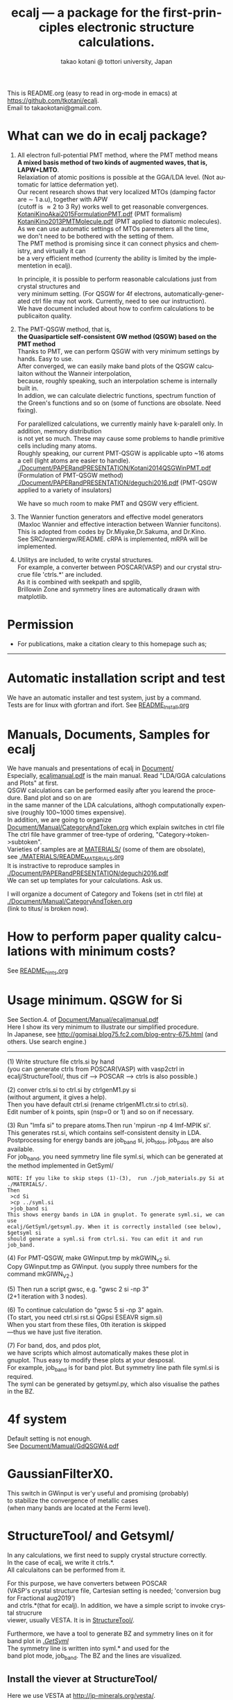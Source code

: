 # -*- Mode: org ; Coding: utf-8-unix -*-
#+TITLE: ecalj --- a package for the first-principles electronic structure calculations.
#+AUTHOR: takao kotani @ tottori university, Japan
#+email: takaokotani@gmail.com
#+LANGUAGE: en
#+STARTUP: showall
#+LINK_HOME: https://github.com/tkotani/ecalj
#+OPTIONS: \n:t
 
This is README.org (easy to read in org-mode in emacs) at https://github.com/tkotani/ecalj. 
Email to takaokotani@gmail.com.

* What can we do in ecalj package?
1. All electron full-potential PMT method, where the PMT method means 
   *A mixed basis method of two kinds of augmented waves, that is, LAPW+LMTO*.
   Relaxiation of atomic positions is possible at the GGA/LDA level. (Not automatic for lattice defermation yet).
   Our recent research shows that very localized MTOs (damping factor are \sim 1 a.u), together with APW
   (cutoff is \approx 2 to 3 Ry) works well to get reasonable convergences.
   [[./Document/PAPERandPRESENTATION/KotaniKinoAkai2015FormulationPMT.pdf][KotaniKinoAkai2015FormulationPMT.pdf]] (PMT formalism)
   [[./Document/PAPERandPRESENTATION/KotaniKino2013PMTMolecule.pdf][KotaniKino2013PMTMolecule.pdf]] (PMT applied to diatomic molecules).
   As we can use automatic settings of MTOs paremeters all the time, 
   we don't need to be bothered with the setting of them.
   The PMT method is promising since it can connect physics and chemistry, and virtually it can
   be a very efficient method (currenty the ability is limited by the implementetion in ecalj).

   In principle, it is possible to perform reasonable calculations just from crystal structures and
   very minimum setting. (For QSGW for 4f electrons, automatically-generated ctrl file may not work. Currently, need to see our instruction).
   We have document included about how to confirm calculations to be publicaiton quality.

2. The PMT-QSGW method, that is,
   *the Quasiparticle self-consistent GW method (QSGW) based on the PMT method* 
   Thanks to PMT, we can perform QSGW with very minimum settings by hands. Easy to use.
   After converged, we can easily make band plots of the QSGW calculaiton without the Wanneir interpolation,
   because, roughly speaking, such an interpolation scheme is internally built in.
   In addion, we can calculate dielectric functions, spectrum function of the Green's functions and so on (some of functions are obsolate. Need fixing).

   For paralellized calculations, we currently mainly have k-paralell only. In addition, memory distribution
   is not yet so much. These may cause some problems to handle primitive cells including many atoms.
   Roughly speaking, our current PMT-QSGW is applicable upto ~16 atoms a cell (light atoms are easier to handle).
   [[./Document/PAPERandPRESENTATION/Kotani2014QSGWinPMT.pdf]] (Formulation of PMT-QSGW method)
   [[./Document/PAPERandPRESENTATION/deguchi2016.pdf]] (PMT-QSGW applied to a variety of insulators)

   We have so much room to make PMT and QSGW very efficient.
 
3. The Wannier function generators and effective model generators
   (Maxloc Wannier and effective interaction between Wannier funcitons). 
   This is adopted from codes by Dr.Miyake,Dr.Sakuma, and Dr.Kino.
   See SRC/wanniergw/README. cRPA is implemented, mRPA will be implemented.

4. Utilitys are included, to write crystal structures. 
   For example, a converter between POSCAR(VASP) and our crystal strucrue file 'ctrls.*' are included.
   As it is combined with seekpath and spglib, 
   Brillowin Zone and symmetry lines are automatically drawn with matplotlib.


* Permission
- For publications, make a citation cleary to this homepage such as;
---------------
[1] ecalj package is availabe from https://github.com/tkotani/ecalj/. 
Its one-body part is developed based on the LMTO part of Questaal a https://www.questaal.org/,
whereas Quastall takes its GW part from ecalj.
---------------
in the references on the same footing of other papers. 

- Except commercial uses, you can freely use and modify this package for your purpose. 
You can re-distribute your modified package as long as you cite our ecalj package 
and our contributions are clarified. For commercial use, ask to takaokotani.

* Automatic installation script and test
We have an automatic installer and test system, just by a command.
Tests are for linux with gfortran and ifort. See [[file:README_Install.org][README_Install.org]]

* Manuals, Documents, Samples for ecalj 
We have manuals and presentations of ecalj in [[file:Document/][Document/]]
Especially, [[file:Document/Manual/ecaljmanual.pdf][ecaljmanual.pdf]] is the main manual. Read "LDA/GGA calculations and Plots" at first.
QSGW calculations can be performed easily after you learend the procedure. Band plot and so on are
in the same manner of the LDA calculations, althogh computationally expensive (roughly 100~1000 times expensive).
In addition, we are going to organize [[file:Document/Manual/CategoryAndToken.org][Document/Manual/CategoryAndToken.org]] which explain switches in ctrl file
The ctrl file have grammer of tree-type of ordering, "Category->token->subtoken".
Varieties of samples are at [[file:MATERIALS/][MATERIALS/]] (some of them are obsolate), 
see [[file:./MATERIALS/README_MATERIALS.org][./MATERIALS/README_MATERIALS.org]]
It is instractive to reproduce samples in [[./Document/PAPERandPRESENTATION/deguchi2016.pdf][./Document/PAPERandPRESENTATION/deguchi2016.pdf]]
We can set up templates for your calculations. Ask us.

I will organize a document of Category and Tokens (set in ctrl file) at
[[./Document/Manual/CategoryAndToken.org]]
(link to titus/ is broken now).

* How to perform paper quality calculations with minimum costs?
  See [[file:README_hints.org][README_hints.org]]

* Usage minimum. QSGW for Si
See Section.4. of [[file:Document/Manual/ecaljmanual.pdf][Document/Manual/ecaljmanual.pdf]]
Here I show its very minimum to illustrate our simplified procedure.
In Japanese, see http://gomisai.blog75.fc2.com/blog-entry-675.html (and others. Use search engine.)
-------------------------------------------
(1) Write structure file ctrls.si by hand 
    (you can generate ctrls from POSCAR(VASP) with vasp2ctrl in
    ecalj/StructureTool/, thus cif --> POSCAR ---> ctrls is also possible.)

(2) conver ctrls.si to ctrl.si by ctrlgenM1.py si 
   (without argument, it gives a help). 
   Then you have default ctrl.si (rename ctrlgenM1.ctr.si to ctrl.si). 
   Edit number of k points, spin (nsp=0 or 1) and so on if necessary.

(3) Run "lmfa si" to prepare atoms.Then run 'mpirun -np 4 lmf-MPIK si'.
    This generates rst.si, which contains self-consistent density in LDA.
    Postprocessing for energy bands are job_band si, job_tdos, job_pdos are also available.
    For job_band, you need symmetry line file syml.si, which can be generated at the method implemented in GetSyml/
#+begin_src text
NOTE: If you like to skip steps (1)-(3),  run ./job_materials.py Si at ./MATERIALS/.
Then 
 >cd Si
 >cp ../syml.si
 >job_band si
This shows energy bands in LDA in gnuplot. To generate syml.si, we can use
ecalj/GetSyml/getsyml.py. When it is correctly installed (see below), 
$getsyml si
should generate a syml.si from ctrl.si. You can edit it and run job_band.
#+end_src

(4) For PMT-QSGW, make GWinput.tmp by mkGWIN_v2 si.
    Copy GWinput.tmp as GWinput. (you supply three numbers for the
    command mkGIWN_V2.)

(5) Then run a script gwsc, e.g. "gwsc 2 si -np 3" 
    (2+1 iteration with 3 nodes).

(6) To continue calculation do "gwsc 5 si -np 3" again.
    (To start, you need ctrl.si rst.si QGpsi ESEAVR sigm.si)
    When you start from these files, 0th iteration is skipped
   ---thus we have just five iteration.

(7) For band, dos, and pdos plot, 
    we have scripts which almost automatically makes these plot in
    gnuplot. Thus easy to modify these plots at your desposal.
    For example, job_band is for band plot. But symmetry line path file syml.si is required.
    The syml can be generated by getsyml.py, which also visualise the pathes in the BZ.

* 4f system
Default setting is not enough.
See [[file:Document/Manual/GdQSGW4.pdf][Document/Mamual/GdQSGW4.pdf]]

* GaussianFilterX0.
This switch in GWinput is ver'y useful and promising (probably) 
to stabilize the convergence of metallic cases
(when many bands are located at the Fermi level).

* StructureTool/ and Getsyml/
In any calculations, we first need to supply crystal structure correctly.
In the case of ecalj, we write it ctrls.*. 
All calculaitons can be performed from it.

For this purpose, we have converters between POSCAR
(VASP's crystal structure file, Cartesian setting is needed; 'conversion bug for Fractional aug2019') 
and ctrls.*(that for ecalj). In addition, we have a simple script to invoke crystal strucrure
viewer, usually VESTA. It is in [[file:StructureTool/README.txt][StructureTool/]].

Furthermore, we have a tool to generate BZ and symmetry lines on it for
band plot in [[./GetSyml/][./GetSyml/]]
The symmetry line is written into syml.* and used for the
band plot mode, job_band. The BZ and the lines are visualized.


** Install the viever at StructureTool/
Here we use VESTA at http://jp-minerals.org/vesta/.
Download it, and expand it to a directory. 
VESTA can handle kinds of format of crystal structure.

Then make a softlike by
>  ln -s ~/ecalj/StructureTool/viewvesta.py ~/bin/viewvesta  
>  ln -s ~/ecalj/StructureTool/ctrl2vasp.py ~/bin/ctrl2vasp  
>  ln -s ~/ecalj/StructureTool/vasp2ctrl.py ~/bin/vasp2ctrl  
 
With this procedure we can run command viewvesta, ctrl2vasp,
vasp2ctrl from console as long as you have ~/bin/ in the command
search path. In my case, .bashrc have a line
  export PATH=$HOME/bin:$HOME/VESTA-x86_64:$PATH  

It depends on your machine. (after editing .bashrc, you have to do
"source ~/.bashrc" to reflect changes).

Set the variable of VESTA=, at the begining of 
~/ecalj/StructureTool/viewvesta.py to let it know where is VESTA.


** Symmetry line finder at GetSyml/
This is to generate symmetry lines. syml.* from ctrl.* in ecalj/GetSyml/
In the directory, we have getsyml.py, which is based on the seekpath
https://github.com/giovannipizzi/seekpath/ and spglib.
See Lincence.txt in it. Folllowing citations are required.
 1.Y. Hinuma, G. Pizzi, Y. Kumagai, F. Oba, I. Tanaka, 
    Band structure diagram paths based on crystallography, Comp. Mat. Sci. 128, 140 (2017) 
 2.You should also cite spglib that is an essential library used in the implementation.


* How to do version up?
-----
Be careful to do version up. It may cause another problem.
But it is not so difficult to move it back to original version if you use git.
An important things is keeping your changes by yourself.
Especially your own Make.inc.* files (see InstalAll.ifort).

>cd ecalj  
>git log  
   This shows what version you use now.

>git diff > gitdiff_backup    
This is to save your changes added to the original (to a file git_diff_backup ) for safe.
I recommend you do take git diff >foobar as backup.   
>git stash also move your changes to stash.

>git checkout -f             
     CAUTION!!!: this delete your changes in ecalj/.
     This recover files controlled by git to the original which was just downloaded.

>git pull                    
    This takes all new changes.


I think it is recommended to use 
>gitk --all 

and read this document. Difference can be easily taken,
e.g. by >git diff d2281:README 81d27:README (here d2281 and 81d27 are
several digits of the begining of its version id). 
>git show 81d27:README is also useful.  



-----------------


* History (not maintained well).
See git log.
. Jul,Aug 2019: GaussianFilterX0, ESM mode(no samples yet). Reorganize document
. May 2019: org documentaion started. Use ifile_handle().
. March 2019: this document is cleaned up slightly
. March 2016: new histgram bin m_freq.F 
  (HistBin_ratio and HisBin_dw are used to specify new mesh.
. March 2016:  wklm(1) is only used (only f_L for l=m=0 is used. 
  See Eq.28 in JPSJ83,094711(2014).)


* MEMO
** For 4f, we need modification to GWinput.tmp
   See [[./Document/Manual/GdQSGW4.pdf][./Document/Manual/GdQSGW4.pdf]]

** (for previous users): known bug(or not) for spin susceptibility mode
(This mode is now obsolate because we are switching to a new method
with localized basis for spin susceptibility.)
T.Kotani thinks epsPP\_lmfh\_chipm branch may/(or may not) have a bug
(because of symmetrization). The bug may be near
#+begin_src f90
          if (is==nspinmx) then 
            symmetrize=.true.
            call x0kf_v4hz(npm,ncc,... 
#+end_src
in SRC/main/hx0fp0.m.F
(This bug may be from a few years ago, after I implemented EIBZ mode).
I think  "if (is==nspinmx.or.chipm) then" may be necessary
especially for cases with more than two atoms in the cell
(thus fe\_epsPP\_lmfh test may not work for this case...)
A possible test is by removing symmetrization---> use eibzsym=F. 


** We have old documents at [[./Document/LMF@2009/]]
These are back up files at year2009. We still have some meaningful information in it.
But this is very detailed and mainly for developers.
